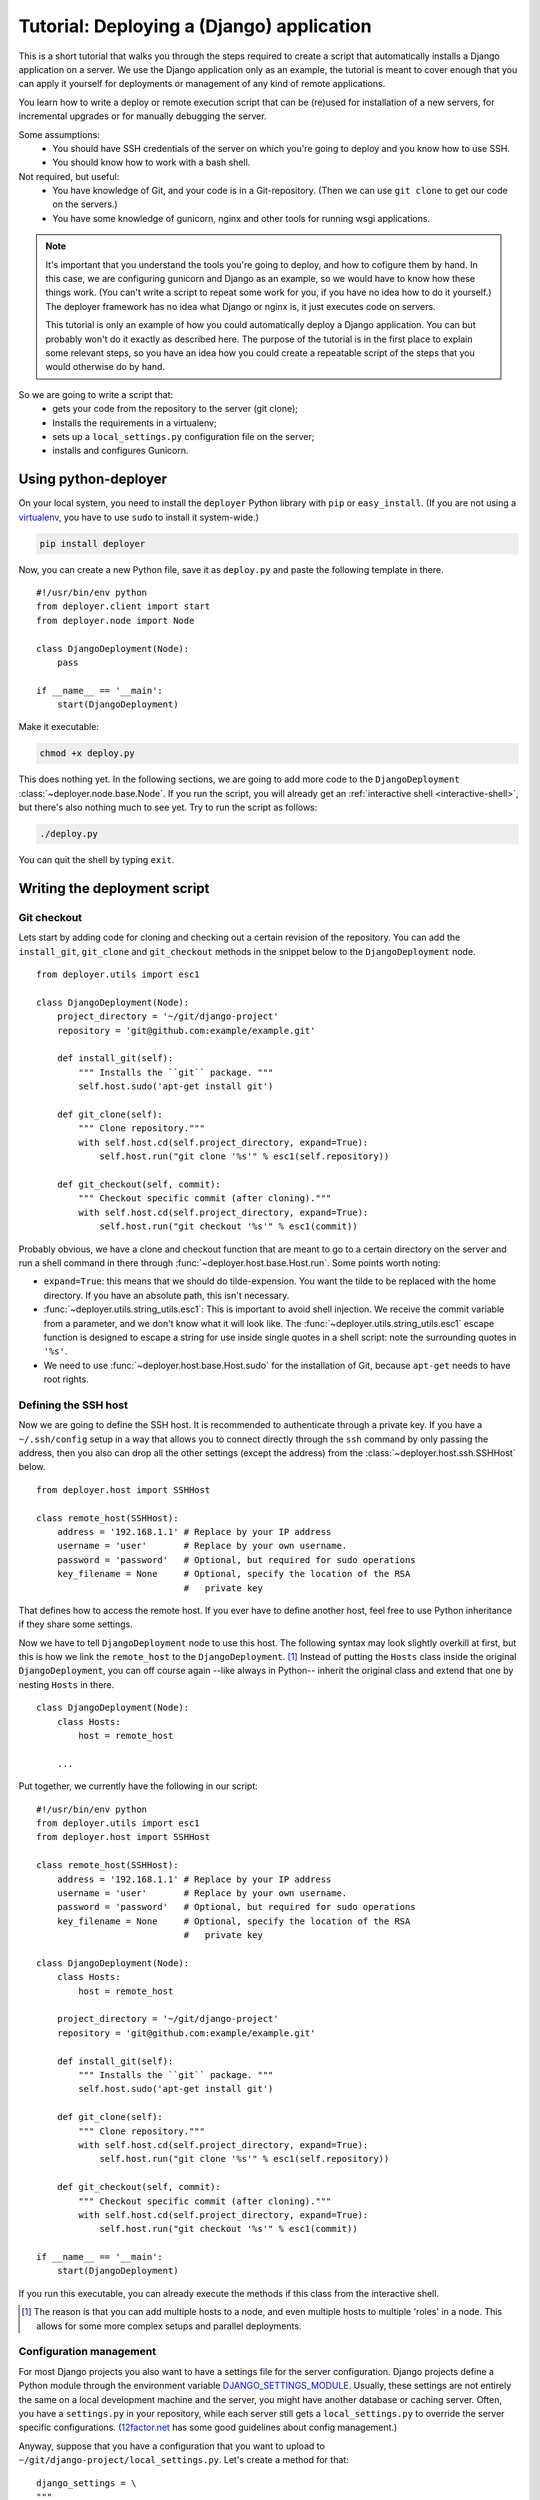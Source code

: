 .. _django-tutorial:

Tutorial: Deploying a (Django) application
==========================================

This is a short tutorial that walks you through the steps required to create a
script that automatically installs a Django application on a server. We use the
Django application only as an example, the tutorial is meant to cover enough
that you can apply it yourself for deployments or management of any kind of
remote applications.

You learn how to write a deploy or remote execution script that can be
(re)used for installation of a new servers, for incremental upgrades or for
manually debugging the server.

Some assumptions:
 - You should have SSH credentials of the server on which you're going to
   deploy and you know how to use SSH.
 - You should know how to work with a bash shell.

Not required, but useful:
 - You have knowledge of Git, and your code is in a Git-repository. (Then we
   can use ``git clone`` to get our code on the servers.)
 - You have some knowledge of gunicorn, nginx and other tools for running wsgi
   applications.

.. note:: It's important that you understand the tools you're going to deploy,
          and how to cofigure them by hand. In this case, we are configuring gunicorn
          and Django as an example, so we would have to know how these things
          work. (You can't write a script to repeat some work for you, if you
          have no idea how to do it yourself.) The deployer framework has no
          idea what Django or nginx is, it just executes code on servers.

          This tutorial is only an example of how you could automatically
          deploy a Django application. You can but probably won't do it exactly
          as described here. The purpose of the tutorial is in the first place
          to explain some relevant steps, so you have an idea how you could
          create a repeatable script of the steps that you would otherwise do
          by hand.


So we are going to write a script that:
 - gets your code from the repository to the server (git clone);
 - Installs the requirements in a virtualenv;
 - sets up a ``local_settings.py`` configuration file on the server;
 - installs and configures Gunicorn.


Using python-deployer
---------------------

On your local system, you need to install the ``deployer`` Python library with
``pip`` or ``easy_install``.  (If you are not using a `virtualenv`_, you have
to use ``sudo`` to install it system-wide.)

.. _virtualenv: http://www.virtualenv.org/en/latest/

.. code-block:: bash

    pip install deployer

Now, you can create a new Python file, save it as ``deploy.py`` and paste the
following template in there.

::

    #!/usr/bin/env python
    from deployer.client import start
    from deployer.node import Node

    class DjangoDeployment(Node):
        pass

    if __name__ == '__main':
        start(DjangoDeployment)

Make it executable:

.. code-block:: bash

    chmod +x deploy.py

This does nothing yet. In the following sections, we are going to add more code
to the ``DjangoDeployment`` :class:`~deployer.node.base.Node`. If you run the
script, you will already get an :ref:`interactive shell <interactive-shell>`,
but there's also nothing much to see yet. Try to run the script as follows:

.. code-block:: bash

    ./deploy.py

You can quit the shell by typing ``exit``.

Writing the deployment script
-----------------------------

Git checkout
^^^^^^^^^^^^

Lets start by adding code for cloning and checking out a certain revision of
the repository. You can add the ``install_git``, ``git_clone`` and
``git_checkout`` methods in the snippet below to the ``DjangoDeployment`` node.

::

    from deployer.utils import esc1

    class DjangoDeployment(Node):
        project_directory = '~/git/django-project'
        repository = 'git@github.com:example/example.git'

        def install_git(self):
            """ Installs the ``git`` package. """
            self.host.sudo('apt-get install git')

        def git_clone(self):
            """ Clone repository."""
            with self.host.cd(self.project_directory, expand=True):
                self.host.run("git clone '%s'" % esc1(self.repository))

        def git_checkout(self, commit):
            """ Checkout specific commit (after cloning)."""
            with self.host.cd(self.project_directory, expand=True):
                self.host.run("git checkout '%s'" % esc1(commit))

Probably obvious, we have a clone and checkout function that are meant to go
to a certain directory on the server and run a shell command in there through
:func:`~deployer.host.base.Host.run`. Some points worth noting:

- ``expand=True``: this means that we should do tilde-expension. You want the
  tilde to be replaced with the home directory. If you have an absolute path,
  this isn't necessary.
- :func:`~deployer.utils.string_utils.esc1`: This is important to avoid shell
  injection. We receive the commit variable from a parameter, and we don't know
  what it will look like. The :func:`~deployer.utils.string_utils.esc1` escape
  function is designed to escape a string for use inside single quotes in a
  shell script: note the surrounding quotes in ``'%s'``.
- We need to use :func:`~deployer.host.base.Host.sudo` for the installation of
  Git, because ``apt-get`` needs to have root rights.


Defining the SSH host
^^^^^^^^^^^^^^^^^^^^^

Now we are going to define the SSH host. It is recommended to authenticate
through a private key. If you have a ``~/.ssh/config`` setup in a way that
allows you to connect directly through the ``ssh`` command by only passing the
address, then you also can drop all the other settings (except the address)
from the :class:`~deployer.host.ssh.SSHHost` below.

::

    from deployer.host import SSHHost

    class remote_host(SSHHost):
        address = '192.168.1.1' # Replace by your IP address
        username = 'user'       # Replace by your own username.
        password = 'password'   # Optional, but required for sudo operations
        key_filename = None     # Optional, specify the location of the RSA
                                #   private key


That defines how to access the remote host. If you ever have to define another
host, feel free to use Python inheritance if they share some settings.

Now we have to tell ``DjangoDeployment`` node to use this host. The following
syntax may look slightly overkill at first, but this is how we link the
``remote_host`` to the ``DjangoDeployment``. [#f1]_ Instead of putting the
``Hosts`` class inside the original ``DjangoDeployment``, you can off course
again --like always in Python-- inherit the original class and extend that one
by nesting ``Hosts`` in there.

::

    class DjangoDeployment(Node):
        class Hosts:
            host = remote_host

        ...

Put together, we currently have the following in our script:

::

    #!/usr/bin/env python
    from deployer.utils import esc1
    from deployer.host import SSHHost

    class remote_host(SSHHost):
        address = '192.168.1.1' # Replace by your IP address
        username = 'user'       # Replace by your own username.
        password = 'password'   # Optional, but required for sudo operations
        key_filename = None     # Optional, specify the location of the RSA
                                #   private key

    class DjangoDeployment(Node):
        class Hosts:
            host = remote_host

        project_directory = '~/git/django-project'
        repository = 'git@github.com:example/example.git'

        def install_git(self):
            """ Installs the ``git`` package. """
            self.host.sudo('apt-get install git')

        def git_clone(self):
            """ Clone repository."""
            with self.host.cd(self.project_directory, expand=True):
                self.host.run("git clone '%s'" % esc1(self.repository))

        def git_checkout(self, commit):
            """ Checkout specific commit (after cloning)."""
            with self.host.cd(self.project_directory, expand=True):
                self.host.run("git checkout '%s'" % esc1(commit))

    if __name__ == '__main':
        start(DjangoDeployment)


If you run this executable, you can already execute the methods if this class
from the interactive shell.

.. [#f1] The reason is that you can add multiple hosts to a node, and even
         multiple hosts to multiple 'roles' in a node. This allows for some
         more complex setups and parallel deployments.


Configuration management
^^^^^^^^^^^^^^^^^^^^^^^^

For most Django projects you also want to have a settings file for the server
configuration. Django projects define a Python module through the environment
variable `DJANGO_SETTINGS_MODULE`_. Usually, these settings are not entirely
the same on a local development machine and the server, you might have another
database or caching server. Often, you have a ``settings.py`` in your
repository, while each server still gets a ``local_settings.py`` to override
the server specific configurations. (`12factor.net`_ has some good guidelines
about config management.)

.. _DJANGO_SETTINGS_MODULE: https://docs.djangoproject.com/en/dev/topics/settings/#envvar-DJANGO_SETTINGS_MODULE
.. _12factor.net: http://12factor.net/ 

Anyway, suppose that you have a configuration that you want to upload to
``~/git/django-project/local_settings.py``. Let's create a method for that:

::

    django_settings = \
    """
    DATABASES['default'] = ...
    SESSION_ENGINE = ...
    DEFAULT_FILE_STORAGE = ...
    """

    class DjangoDeployment(Node):
        ...
        def upload_django_settings(self):
            """ Upload the content of the variable 'local_settings' in the
            local_settings.py file. """
            with self.host.open('~/git/django-project/local_settings.py') as f:
                f.write(django_settings)


So, by calling :func:`~deployer.host.base.Host.open`, we can write to a remote
file on the host, as if it were a local file.


Managing the virtualenv
^^^^^^^^^^^^^^^^^^^^^^^^

Virtualenvs can sometimes be very tricky to manage on the server and to use
them in automated scripts. You are working inside a virtualenv if your
``$PATH`` environment is set up to prefer binaries installed at the path of the
virtual env rather than use the system default. If you are working inside a
interactive shell, you may use a tool like ``workon`` or something similar to
activate the virtualenv. We don't want to rely on the availability of these
tools and inclusion of such scripts from a ``~/.bashrc``. Instead, we can call
the ``bin/activate`` by hand to set up a correct ``$PATH`` variable.  It is
important to prefix all commands that apply to the virtualenv by this
activation command.

In this tutorial we will suppose that you already have a virtualenv created by
hand, called ``'project-env'``.  Lets now create a few reusable functions for
installing stuff inside the virtualenv.

.. code-block:: python

    class DjangoDeployment(Node):
        ...
        # Command to execute to work on the virtualenv
        activate_cmd = '. ~/.virtualenvs/project-env/bin/activate'

        def install_requirements(self):
            """
            Script to install the requirements of our Django application.
            (We have a requirements.txt file in our repository.)
            """
            with self.host.prefix(self.activate_cmd):
                self.host.run("pip install -r ~/git/django-project/requirements.txt")

        def install_package(self, name):
            """
            Utility for installing packages through ``pip install`` inside
            the env.
            """
            with self.host.prefix(self.activate_cmd):
                self.host.run("pip install '%s'" % name)

Notice the :func:`~deployer.host.base.HostContext.prefix` context manager that
makes sure that all :func:`~deployer.host.base.Host.run` commands are executed
inside the virtualenv.

Running Django management commands
^^^^^^^^^^^^^^^^^^^^^^^^^^^^^^^^^^

It's good and useful have to have a helper function somewhere that can execute
Django management commands from the deployment script. You're going to use it
all the time. 

Lets add a ``run_management_command`` which accepts a ``command`` parameter to
be passed as an argument to ``./manage.py``. As an example we also add a
``django_shell`` method which starts in interactive django shell on the server.

.. code-block:: python

    class DjangoDeployment(Node):
        ...
        def run_management_command(self, command):
            """ Run Django management command in virtualenv. """
            # Activate the virtualenv.
            with self.host.prefix(self.activate_cmd):
                # Go to the directory where we have our 'manage.py' file.
                with self.host.cd('~/git/django-project/'):
                    self.host.run('./manage.py %s' % command)

        def django_shell(self):
            """ Open interactive Django shell. """
            self.run_management_command('shell')

Running gunicorn through supervisord
^^^^^^^^^^^^^^^^^^^^^^^^^^^^^^^^^^^^

You don't want to use Django's ``runserver`` on production, so we're going to
install and configure `gunicorn`_. We are going to use `supervisord`_ to
mangage the gunicorn process, but depending on your system you meight prefer
`systemd`_ or `upstart`_ instead. We need to install both gunicorn and
supervisord in the environment and create configuration files file both.

.. _gunicorn: http://gunicorn.org/
.. _supervisord: http://supervisord.org/
.. _systemd: http://en.wikipedia.org/wiki/Systemd
.. _upstart: http://upstart.ubuntu.com/

Let's first add a few methods for installing the required packages inside the
virtualenv.

.. code-block:: python

    class DjangoDeployment(Node):
        ...

        def install_gunicorn(self):
            """ Install gunicorn inside the virtualenv. """
            self.install_package('gunicorn')

        def install_supervisord(self):
            """ Install supervisord inside the virtualenv. """
            self.install_package('supervisor')

For testing purposes, we add a command to run the gunicorn server from the
shell. [#f2]_

.. code-block:: python

    class DjangoDeployment(Node):
        ...

        def run_gunicorn(self):
            """ Run the gunicorn server """
            self.run_management_command('run_gunicorn')

Obviously, you don't want to keep your shell open all the time. So, let's
configure supervisord. The following code will upload the supervisord
configuration to ``/etc/supervisor/conf.d/django-project.conf``. This is
similar to uploading the Django configuration earlier.

.. code-block:: python

    supervisor_config = \
    """
    [program:djangoproject]
    command = /home/username/.virtualenvs/project-env/bin/gunicorn_start  ; Command to start app
    user = username                                                       ; User to run as
    stdout_logfile = /home/username/logs/gunicorn_supervisor.log          ; Where to write log messages
    redirect_stderr = true                                                ; Save stderr in the same log
    """

    class DjangoDeployment(Node):
        ...

        def upload_supervisor_config(self):
            """ Upload the content of the variable 'supervisor_config' in the
            supervisord configuration file. """
            with self.host.open('/etc/supervisor/conf.d/django-project.conf') as f:
                f.write(supervisor_config)


Gathering again everything we have:

.. code-block:: python

    #!/usr/bin/env python
    from deployer.utils import esc1
    from deployer.host import SSHHost

    supervisor_config = \
    """
    [program:djangoproject]
    command = /home/username/.virtualenvs/project-env/bin/gunicorn_start  ; Command to start app
    user = username                                                       ; User to run as
    stdout_logfile = /home/username/logs/gunicorn_supervisor.log          ; Where to write log messages
    redirect_stderr = true                                                ; Save stderr in the same log
    """

    django_settings = \
    """
    DATABASES['default'] = ...
    SESSION_ENGINE = ...
    DEFAULT_FILE_STORAGE = ...
    """

    class remote_host(SSHHost):
        address = '192.168.1.1' # Replace by your IP address
        username = 'user'       # Replace by your own username.
        password = 'password'   # Optional, but required for sudo operations
        key_filename = None     # Optional, specify the location of the RSA
                                #   private key
    class DjangoDeployment(Node):
        class Hosts:
            host = remote_host

        project_directory = '~/git/django-project'
        repository = 'git@github.com:example/example.git'

        def install_git(self):
            """ Installs the ``git`` package. """
            self.host.sudo('apt-get install git')

        def git_clone(self):
            """ Clone repository."""
            with self.host.cd(self.project_directory, expand=True):
                self.host.run("git clone '%s'" % esc1(self.repository))

        def git_checkout(self, commit):
            """ Checkout specific commit (after cloning)."""
            with self.host.cd('~/git/django-project', expand=True):
                self.host.run("git checkout '%s'" % esc1(commit))

        # Command to execute to work on the virtualenv
        activate_cmd = '. ~/.virtualenvs/project-env/bin/activate'

        def install_requirements(self):
            """
            Script to install the requirements of our Django application.
            (We have a requirements.txt file in our repository.)
            """
            with self.host.prefix(self.activate_cmd):
                self.host.run("pip install -r ~/git/django-project/requirements.txt")

        def install_package(self, name):
            """
            Utility for installing packages through ``pip install`` inside
            the env.
            """
            with self.host.prefix(self.activate_cmd):
                self.host.run("pip install '%s'" % name)

        def upload_django_settings(self):
            """ Upload the content of the variable 'local_settings' in the
            local_settings.py file. """
            with self.host.open('~/git/django-project/local_settings.py') as f:
                f.write(django_settings)

        def run_management_command(self, command):
            """ Run Django management command in virtualenv. """
            # Activate the virtualenv.
            with self.host.prefix(self.activate_cmd):
                # Cd to the place where we have our 'manage.py' file.
                with self.host.cd('~/git/django-project/'):
                    self.host.run('./manage.py %s' % command)

        def django_shell(self):
            """ Open interactive Django shell. """
            self.run_management_command('shell')

        def install_gunicorn(self):
            """ Install gunicorn inside the virtualenv. """
            self.install_package('gunicorn')

        def install_supervisord(self):
            """ Install supervisord inside the virtualenv. """
            self.install_package('supervisor')

        def run_gunicorn(self):
            """ Run the gunicorn server """
            self.run_management_command('run_gunicorn')

        def upload_supervisor_config(self):
            """ Upload the content of the variable 'supervisor_config' in the
            supervisord configuration file. """
            with self.host.open('/etc/supervisor/conf.d/django-project.conf') as f:
                f.write(supervisor_config)

    if __name__ == '__main':
        start(DjangoDeployment)

.. [#f2] See: http://docs.gunicorn.org/en/latest/run.html#django-manage-py


Making stuff reusable
---------------------

The above deployment script works. But it's not really reusable. You don't want
to write a gunicorn configuration for every Django project you're going to set
up. And you also don't want to do the same again for a staging environment if
you have the scripts for the production, even when there are minor differences.
So we are going to move hard coded parts out of our code and make our
``DjangoDeployment`` reusable.

A reusable virtualenv class.
^^^^^^^^^^^^^^^^^^^^^^^^^^^^

Let's start by putting all the virtualenv related functions in one class. Most
of the script will be the same among projects, except for a few variables:
 - The location of the virtualenv
 - The packages to be installed there
 - The location of a ``requirements.txt`` file

 A reusable ``VirtualEnv`` class could look like this:

.. code-block:: python

    class VirtualEnv(Node):
        location = required_property()
        requirements_files = []
        packages = []

        # Command to execute to work on the virtualenv
        @property
        def activate_cmd(self):
            return  '. %s/bin/activate' % self.location

        def install_requirements(self):
            """
            Script to install the requirements of our Django application.
            (We have a requirements.txt file in our repository.)
            """
            with self.host.prefix(self.activate_cmd):
                for f in self.requirements_files:
                    self.host.run("pip install -r '%s' " % esc1(f))

        def install_package(self, name):
            """
            Utility for installing packages through ``pip install`` inside
            the env.
            """
            with self.host.prefix(self.activate_cmd):
                self.host.run("pip install '%s'" % name)

        def setup_env(self):
            """ Install everything inside the virtualenv """
            # From `self.packages`
            for p in self.packages:
                self.install_package(p)

            # From requirements.txt files
            self.install_requirements()

So we have created another :class:`~deployer.node.Node` class and moved some of
the code we already had in there. The ``setup_env`` method is added to group
the installation in one command. One other thing worth noting is the
``location`` class variable, to which :func:`~deployer.node.required_property`
was assigned. Actually, that is a property that raises an exception when it's
accessed. The idea there is that we inherit from the ``VirtualEnv`` class and
override this variable by an actual value.

Now, to use this in the ``DjangoDeployment`` node is now possible by nesting
these classes. As said, we inherit from ``VirtualEnv`` and replace the
variables by whatever we need. We also add a ``setup`` method in
``DjangoDeployment`` which will eventually do all the setup, so that we only
have to call one method for the first initial setup of our deployment.

.. code-block:: python

    class DjangoDeployment(Node):
        ...

        class virtual_env(VirtualEnv):
            location = '~/.virtualenvs/project-env/'
            requirements_files = [ '~/git/django-project/requirements.txt' ]
            packages = [ 'gunicorn', 'supervisor' ] 

        def setup(self):
            # Install virtual packages
            self.virtual_env.setup_env()

        ...

Did you see what we did? This ``setup``-method does some magic. Take a look at
how we access ``virtual_env``. Normal Python code would return a ``VirtualEnv``
class at that point, so ``self.virtual_env.setup_env`` would be a classmethod
and you would get a ``TypeError: unbound method must be called with ...``
exception. But in a ``Node`` class, Python acts differently, if we access one
node class which is nested inside another, we'll automatically get a ``Node``
instance of the inner class. [#f3]_

The reason will probably become clearer if you take a look The ``self.host``
variable. Calling run on ``self.host`` will execute commands on that host.
Remember that we defined the host by nesting the ``Hosts`` class inside the
``DjangoDeployment`` node? We didn't have to do that for ``virtual_env``, but
``VirtualEnv`` also expects ``self.host.run`` to work. The magic is what we
call mapping of roles/hosts. If not explicitely defined, an instance of the
nested class knows on which hosts to execute by looking at the parent instance,
and they're linked because the framework instantiates the nested class at the
point that we access from the parent.

You should not worry too much about what happens under the hood, it's a well
tested and well thought through, but it can be hard to grasp at first.

.. [#f3] Internally, this works thanks to Python descriptors.


Reusable ``git`` class
^^^^^^^^^^^^^^^^^^^^^^

Let's do something similar for the ``git`` class.

.. code-block:: python

    class Git(Node):
        project_directory = required_property()
        repository = required_property()

        def install(self):
            """ Installs the ``git`` package. """
            self.host.sudo('apt-get install git')

        def clone(self):
            """ Clone repository."""
            with self.host.cd(self.project_directory, expand=True):
                self.host.run("git clone '%s'" % esc1(self.repository))

        def checkout(self, commit):
            """ Checkout specific commit (after cloning)."""
            with self.host.cd('~/git/django-project', expand=True):
                self.host.run("git checkout '%s'" % esc1(commit))

And in ``DjangoDeployment``:

.. code-block:: python

    class DjangoDeployment(Node):
        ...

        class git(Git):
            project_directory = '~/git/django-project'
            repository = 'git@github.com:example/example.git'

        def setup(self):
            # Clone repository
            self.git.clone()

            # Install virtual packages
            self.virtual_env.setup_env()


Our reusable ``DjangoDeployment``
^^^^^^^^^^^^^^^^^^^^^^^^^^^^^^^^^

If we do the same exercise for the other parts of our script we get the
following. The ``Hosts`` class is removed by purpose, the reason will become
clear in the following section.

Let's save the following in a file called ``django_deployment.py``:

.. code-block:: python

    from deployer.utils import esc1
    from deployer.host import SSHHost

    supervisor_config = \
    """
    [program:djangoproject]
    command = /home/username/.virtualenvs/project-env/bin/gunicorn_start  ; Command to start app
    user = username                                                       ; User to run as
    stdout_logfile = /home/username/logs/gunicorn_supervisor.log          ; Where to write log messages
    redirect_stderr = true                                                ; Save stderr in the same log
    """

    django_settings = \
    """
    DATABASES['default'] = ...
    SESSION_ENGINE = ...
    DEFAULT_FILE_STORAGE = ...
    """

    class VirtualEnv(Node):
        location = required_property()
        requirements_files = []
        packages = []

        # Command to execute to work on the virtualenv
        @property
        def activate_cmd(self):
            return  '. %s/bin/activate' % self.location

        def install_requirements(self):
            """
            Script to install the requirements of our Django application.
            (We have a requirements.txt file in our repository.)
            """
            with self.host.prefix(self.activate_cmd):
                for f in self.requirements_files:
                    self.host.run("pip install -r '%s' " % esc1(f))

        def install_package(self, name):
            """
            Utility for installing packages through ``pip install`` inside
            the env.
            """
            with self.host.prefix(self.activate_cmd):
                self.host.run("pip install '%s'" % name)

        def setup_env(self):
            """ Install everything inside the virtualenv """
            # From `self.packages`
            for p in self.packages:
                self.install_package(p)

            # From requirements.txt files
            self.install_requirements()

    class Git(Node):
        project_directory = required_property()
        repository = required_property()

        def install(self):
            """ Installs the ``git`` package. """
            self.host.sudo('apt-get install git')

        def clone(self):
            """ Clone repository."""
            with self.host.cd(self.project_directory, expand=True):
                self.host.run("git clone '%s'" % esc1(self.repository))

        def checkout(self, commit):
            """ Checkout specific commit (after cloning)."""
            with self.host.cd('~/git/django-project', expand=True):
                self.host.run("git checkout '%s'" % esc1(commit))

    class DjangoDeployment(Node):
        class virtual_env(VirtualEnv):
            location = '~/.virtualenvs/project-env/'
            packages = [ 'gunicorn', 'supervisor' ] 
            requirements_files = ['~/git/django-project/requirements.txt' ]

        class git(Git):
            project_directory = '~/git/django-project'
            repository = 'git@github.com:example/example.git'

        def setup(self):
            # Clone repository
            self.git.clone()

            # Install virtual packages
            self.virtual_env.setup_env()

        def upload_django_settings(self):
            """ Upload the content of the variable 'local_settings' in the
            local_settings.py file. """
            with self.host.open('~/git/django-project/local_settings.py') as f:
                f.write(django_settings)

        def run_management_command(self, command):
            """ Run Django management command in virtualenv. """
            # Activate the virtualenv.
            with self.host.prefix(self.activate_cmd):
                # Cd to the place where we have our 'manage.py' file.
                with self.host.cd('~/git/django-project/'):
                    self.host.run('./manage.py %s' % command)

        def django_shell(self):
            """ Open interactive Django shell. """
            self.run_management_command('shell')

        def run_gunicorn(self):
            """ Run the gunicorn server """
            self.run_management_command('run_gunicorn')

        def upload_supervisor_config(self):
            """ Upload the content of the variable 'supervisor_config' in the
            supervisord configuration file. """
            with self.host.open('/etc/supervisor/conf.d/django-project.conf') as f:
                f.write(supervisor_config)


Adding hosts
^^^^^^^^^^^^

The file that we saved to ``django_deployment.py`` in the previous section did
not contain any hosts. So, it's rathar a template of a deployment script that
we are going to apply here on a host. We inherit from ``DjangoDeployment`` and
add the hosts.

.. code-block:: python

    #!/usr/bin/env python

    class remote_host(SSHHost):
        address = '192.168.1.1' # Replace by your IP address
        username = 'user'       # Replace by your own username.
        password = 'password'   # Optional, but required for sudo operations
        key_filename = None     # Optional, specify the location of the RSA
                                #   private key
    class DjangoDeploymentOnHost(DjangoDeployment):
        class Hosts:
            host = remote_host

        # Override a few properties of the parent.
        virtual_env__location = '~/.virtualenvs/project-env-2/' 
        git__project_directory = '~/git/django-project-2' 

    if __name__ == '__main':
        start(DjangoDeploymentOnHost)

Class inheritance is powerful in Python. But did you notice the that we never
had a ``git__project_directory`` or ``virtual_env__location`` variable before?
This is again some magic. It's a pattern that very offen occurs in this
framework. Python has no easy way to write that you want to override a property
of the nested class. We introduced :ref:`double underscore expansion
<double-underscore-expansion>` which tells Python that in our case that if a
member of a node class has double underscores in its name, it means that we are
overriding a property of a nested node. In this case we override the
``location`` property of the ``virtual_env`` class of the parent and the value
of ``project_directory`` of the nested ``git`` class.

That's it. This script is executable and if you start it, you have a nice
interactive shell from which you can run all the commands.

And now?
--------

The script can still even more be improved. For instance, in
``deployer.contrib.nodes.config`` is a nice ``Config`` class that we could use
for managing the Django and supervisord settings. It contains a few handy
functions for comparing the content of the remote file with that of what we
would overwrite it with.


Also, learn about :ref:`query expressions <query-expressions>` and the
:attr:`~deployer.node.base.Node.parent` variable which are very powerful.
